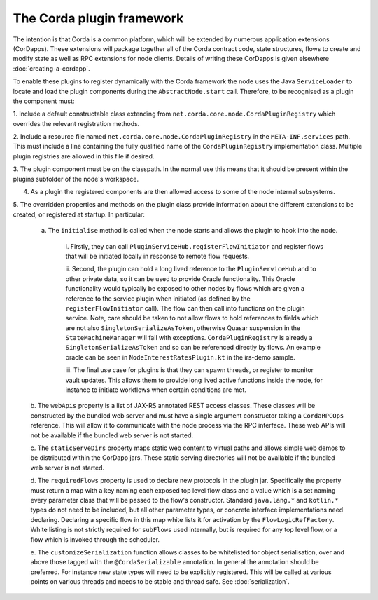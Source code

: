 The Corda plugin framework
==========================

The intention is that Corda is a common platform, which will be extended by numerous application extensions (CorDapps).
These extensions will package together all of the Corda contract code, state structures, flows to create and modify state
as well as RPC extensions for node clients. Details of writing these CorDapps is given elsewhere :doc:`creating-a-cordapp`.

To enable these plugins to register dynamically with the Corda framework the node uses the Java ``ServiceLoader`` to
locate and load the plugin components during the ``AbstractNode.start`` call. Therefore, to be recognised as a plugin the
component must:

1. Include a default constructable class extending from ``net.corda.core.node.CordaPluginRegistry`` which overrides the
relevant registration methods.

2. Include a resource file named ``net.corda.core.node.CordaPluginRegistry`` in the ``META-INF.services`` path. This must
include a line containing the fully qualified name of the ``CordaPluginRegistry`` implementation class. Multiple plugin
registries are allowed in this file if desired.

3. The plugin component must be on the classpath. In the normal use this means that it should be present within the
plugins subfolder of the node's workspace.

4. As a plugin the registered components are then allowed access to some of the node internal subsystems.

5. The overridden properties and methods on the plugin class provide information about the different extensions to be
created, or registered at startup. In particular:

    a. The ``initialise`` method is called when the node starts and allows the plugin to hook into the node.

        i. Firstly, they can call ``PluginServiceHub.registerFlowInitiator`` and register flows that will be initiated
        locally in response to remote flow requests.

        ii. Second, the plugin can hold a long lived reference to the ``PluginServiceHub`` and to other private data, so
        it can be used to provide Oracle functionality. This Oracle functionality would typically be exposed to other
        nodes by flows which are given a reference to the service plugin when initiated (as defined by the
        ``registerFlowInitiator`` call). The flow can then call into functions on the plugin service. Note, care should
        be taken to not allow flows to hold references to fields which are not also ``SingletonSerializeAsToken``,
        otherwise Quasar suspension in the ``StateMachineManager`` will fail with exceptions. ``CordaPluginRegistry`` is
        already a ``SingletonSerializeAsToken`` and so can be referenced directly by flows. An example oracle can be seen
        in ``NodeInterestRatesPlugin.kt`` in the irs-demo sample.

        iii. The final use case for plugins is that they can spawn threads, or register to monitor vault updates. This
        allows them to provide long lived active functions inside the node, for instance to initiate workflows when
        certain conditions are met.

    b. The ``webApis`` property is a list of JAX-RS annotated REST access classes. These classes will be constructed by
    the bundled web server and must have a single argument constructor taking a ``CordaRPCOps`` reference. This will allow
    it to communicate with the node process via the RPC interface. These web APIs will not be available if the bundled web
    server is not started.

    c. The ``staticServeDirs`` property maps static web content to virtual paths and allows simple web demos to be
    distributed within the CorDapp jars. These static serving directories will not be available if the bundled web server
    is not started.

    d. The ``requiredFlows`` property is used to declare new protocols in the plugin jar. Specifically the property must
    return a map with a key naming each exposed top level flow class and a value which is a set naming every parameter
    class that will be passed to the flow's constructor. Standard ``java.lang.*`` and ``kotlin.*`` types do not need to
    be included, but all other parameter types, or concrete interface implementations need declaring. Declaring a specific
    flow in this map white lists it for activation by the ``FlowLogicRefFactory``. White listing is not strictly required
    for ``subFlows`` used internally, but is required for any top level flow, or a flow which is invoked through the scheduler.

    e. The ``customizeSerialization`` function allows classes to be whitelisted for object serialisation, over and above
    those tagged with the ``@CordaSerializable`` annotation. In general the annotation should be preferred. For instance
    new state types will need to be explicitly registered. This will be called at various points on various threads and
    needs to be stable and thread safe. See :doc:`serialization`.
